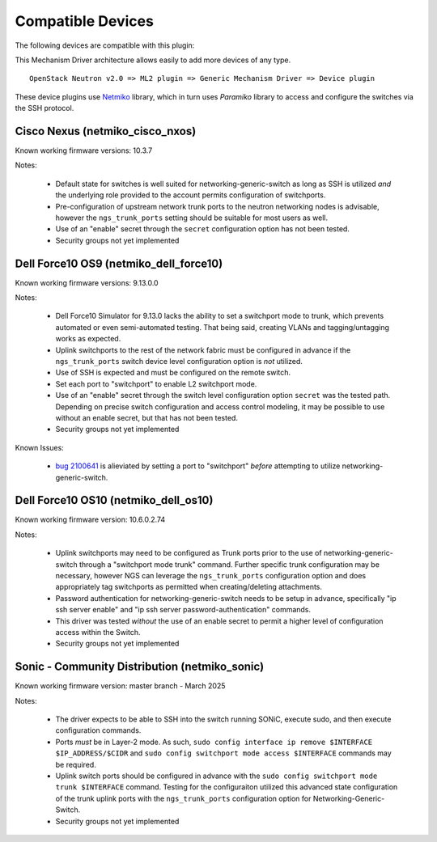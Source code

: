 ==================
Compatible Devices
==================

The following devices are compatible with this plugin:

.. netmiko-device-commands::
  :output-type: all-devices

This Mechanism Driver architecture allows easily to add more devices
of any type.

::

  OpenStack Neutron v2.0 => ML2 plugin => Generic Mechanism Driver => Device plugin

These device plugins use `Netmiko <https://github.com/ktbyers/netmiko>`_
library, which in turn uses `Paramiko` library to access and configure
the switches via the SSH protocol.

Cisco Nexus (netmiko_cisco_nxos)
--------------------------------

Known working firmware versions: 10.3.7

Notes:

 * Default state for switches is well suited for networking-generic-switch
   as long as SSH is utilized *and* the underlying role provided to the
   account permits configuration of switchports.
 * Pre-configuration of upstream network trunk ports to the neutron networking
   nodes is advisable, however the ``ngs_trunk_ports`` setting should be
   suitable for most users as well.
 * Use of an "enable" secret through the ``secret`` configuration option has
   not been tested.
 * Security groups not yet implemented

Dell Force10 OS9 (netmiko_dell_force10)
---------------------------------------

Known working firmware versions: 9.13.0.0

Notes:

 * Dell Force10 Simulator for 9.13.0 lacks the ability to set a switchport
   mode to trunk, which prevents automated or even semi-automated testing.
   That being said, creating VLANs and tagging/untagging works as expected.
 * Uplink switchports to the rest of the network fabric must be configured in
   advance if the ``ngs_trunk_ports`` switch device level configuration
   option is *not* utilized.
 * Use of SSH is expected and must be configured on the remote switch.
 * Set each port to "switchport" to enable L2 switchport mode.
 * Use of an "enable" secret through the switch level configuration option
   ``secret`` was the tested path. Depending on precise switch configuration
   and access control modeling, it may be possible to use without an enable
   secret, but that has not been tested.
 * Security groups not yet implemented

Known Issues:

 * `bug 2100641 <https://bugs.launchpad.net/ironic/+bug/2100641>`_ is
   alieviated by setting a port to "switchport" *before* attempting to utilize
   networking-generic-switch.

Dell Force10 OS10 (netmiko_dell_os10)
-------------------------------------

Known working firmware version: 10.6.0.2.74

Notes:

 * Uplink switchports may need to be configured as Trunk ports prior to the
   use of networking-generic-switch through a "switchport mode trunk" command.
   Further specific trunk configuration may be necessary, however NGS can
   leverage the ``ngs_trunk_ports`` configuration option and does appropriately
   tag switchports as permitted when creating/deleting attachments.
 * Password authentication for networking-generic-switch needs to be setup in
   advance, specifically "ip ssh server enable" and
   "ip ssh server password-authentication" commands.
 * This driver was tested *without* the use of an enable secret to
   permit a higher level of configuration access within the Switch.
 * Security groups not yet implemented

Sonic - Community Distribution (netmiko_sonic)
----------------------------------------------

Known working firmware version: master branch - March 2025

Notes:

 * The driver expects to be able to SSH into the switch running
   SONiC, execute sudo, and then execute configuration commands.
 * Ports *must* be in Layer-2 mode. As such,
   ``sudo config interface ip remove $INTERFACE $IP_ADDRESS/$CIDR``
   and ``sudo config switchport mode access $INTERFACE`` commands
   may be required.
 * Uplink switch ports should be configured in advance with the
   ``sudo config switchport mode trunk $INTERFACE`` command.
   Testing for the configuraiton utilized this advanced state
   configuration of the trunk uplink ports with the ``ngs_trunk_ports``
   configuration option for Networking-Generic-Switch.
 * Security groups not yet implemented
